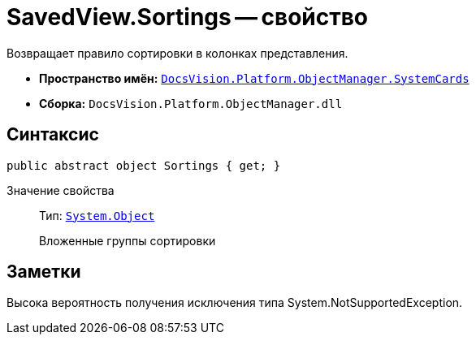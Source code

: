 = SavedView.Sortings -- свойство

Возвращает правило сортировки в колонках представления.

* *Пространство имён:* `xref:api/DocsVision/Platform/ObjectManager/SystemCards/SystemCards_NS.adoc[DocsVision.Platform.ObjectManager.SystemCards]`
* *Сборка:* `DocsVision.Platform.ObjectManager.dll`

== Синтаксис

[source,csharp]
----
public abstract object Sortings { get; }
----

Значение свойства::
Тип: `http://msdn.microsoft.com/ru-ru/library/system.object.aspx[System.Object]`
+
Вложенные группы сортировки

== Заметки

Высока вероятность получения исключения типа System.NotSupportedException.
